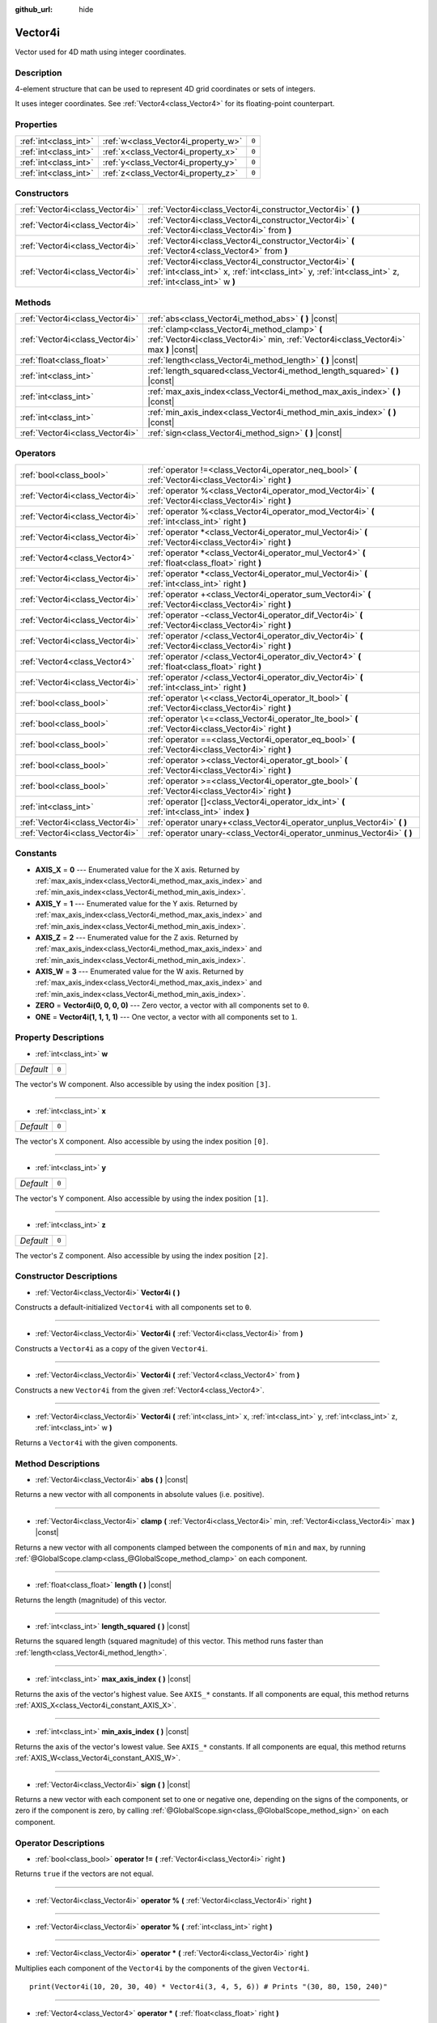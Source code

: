 :github_url: hide

.. DO NOT EDIT THIS FILE!!!
.. Generated automatically from Godot engine sources.
.. Generator: https://github.com/godotengine/godot/tree/master/doc/tools/make_rst.py.
.. XML source: https://github.com/godotengine/godot/tree/master/doc/classes/Vector4i.xml.

.. _class_Vector4i:

Vector4i
========

Vector used for 4D math using integer coordinates.

Description
-----------

4-element structure that can be used to represent 4D grid coordinates or sets of integers.

It uses integer coordinates. See :ref:`Vector4<class_Vector4>` for its floating-point counterpart.

Properties
----------

+-----------------------+-------------------------------------+-------+
| :ref:`int<class_int>` | :ref:`w<class_Vector4i_property_w>` | ``0`` |
+-----------------------+-------------------------------------+-------+
| :ref:`int<class_int>` | :ref:`x<class_Vector4i_property_x>` | ``0`` |
+-----------------------+-------------------------------------+-------+
| :ref:`int<class_int>` | :ref:`y<class_Vector4i_property_y>` | ``0`` |
+-----------------------+-------------------------------------+-------+
| :ref:`int<class_int>` | :ref:`z<class_Vector4i_property_z>` | ``0`` |
+-----------------------+-------------------------------------+-------+

Constructors
------------

+---------------------------------+---------------------------------------------------------------------------------------------------------------------------------------------------------------------+
| :ref:`Vector4i<class_Vector4i>` | :ref:`Vector4i<class_Vector4i_constructor_Vector4i>` **(** **)**                                                                                                    |
+---------------------------------+---------------------------------------------------------------------------------------------------------------------------------------------------------------------+
| :ref:`Vector4i<class_Vector4i>` | :ref:`Vector4i<class_Vector4i_constructor_Vector4i>` **(** :ref:`Vector4i<class_Vector4i>` from **)**                                                               |
+---------------------------------+---------------------------------------------------------------------------------------------------------------------------------------------------------------------+
| :ref:`Vector4i<class_Vector4i>` | :ref:`Vector4i<class_Vector4i_constructor_Vector4i>` **(** :ref:`Vector4<class_Vector4>` from **)**                                                                 |
+---------------------------------+---------------------------------------------------------------------------------------------------------------------------------------------------------------------+
| :ref:`Vector4i<class_Vector4i>` | :ref:`Vector4i<class_Vector4i_constructor_Vector4i>` **(** :ref:`int<class_int>` x, :ref:`int<class_int>` y, :ref:`int<class_int>` z, :ref:`int<class_int>` w **)** |
+---------------------------------+---------------------------------------------------------------------------------------------------------------------------------------------------------------------+

Methods
-------

+---------------------------------+----------------------------------------------------------------------------------------------------------------------------------------+
| :ref:`Vector4i<class_Vector4i>` | :ref:`abs<class_Vector4i_method_abs>` **(** **)** |const|                                                                              |
+---------------------------------+----------------------------------------------------------------------------------------------------------------------------------------+
| :ref:`Vector4i<class_Vector4i>` | :ref:`clamp<class_Vector4i_method_clamp>` **(** :ref:`Vector4i<class_Vector4i>` min, :ref:`Vector4i<class_Vector4i>` max **)** |const| |
+---------------------------------+----------------------------------------------------------------------------------------------------------------------------------------+
| :ref:`float<class_float>`       | :ref:`length<class_Vector4i_method_length>` **(** **)** |const|                                                                        |
+---------------------------------+----------------------------------------------------------------------------------------------------------------------------------------+
| :ref:`int<class_int>`           | :ref:`length_squared<class_Vector4i_method_length_squared>` **(** **)** |const|                                                        |
+---------------------------------+----------------------------------------------------------------------------------------------------------------------------------------+
| :ref:`int<class_int>`           | :ref:`max_axis_index<class_Vector4i_method_max_axis_index>` **(** **)** |const|                                                        |
+---------------------------------+----------------------------------------------------------------------------------------------------------------------------------------+
| :ref:`int<class_int>`           | :ref:`min_axis_index<class_Vector4i_method_min_axis_index>` **(** **)** |const|                                                        |
+---------------------------------+----------------------------------------------------------------------------------------------------------------------------------------+
| :ref:`Vector4i<class_Vector4i>` | :ref:`sign<class_Vector4i_method_sign>` **(** **)** |const|                                                                            |
+---------------------------------+----------------------------------------------------------------------------------------------------------------------------------------+

Operators
---------

+---------------------------------+-----------------------------------------------------------------------------------------------------------+
| :ref:`bool<class_bool>`         | :ref:`operator !=<class_Vector4i_operator_neq_bool>` **(** :ref:`Vector4i<class_Vector4i>` right **)**    |
+---------------------------------+-----------------------------------------------------------------------------------------------------------+
| :ref:`Vector4i<class_Vector4i>` | :ref:`operator %<class_Vector4i_operator_mod_Vector4i>` **(** :ref:`Vector4i<class_Vector4i>` right **)** |
+---------------------------------+-----------------------------------------------------------------------------------------------------------+
| :ref:`Vector4i<class_Vector4i>` | :ref:`operator %<class_Vector4i_operator_mod_Vector4i>` **(** :ref:`int<class_int>` right **)**           |
+---------------------------------+-----------------------------------------------------------------------------------------------------------+
| :ref:`Vector4i<class_Vector4i>` | :ref:`operator *<class_Vector4i_operator_mul_Vector4i>` **(** :ref:`Vector4i<class_Vector4i>` right **)** |
+---------------------------------+-----------------------------------------------------------------------------------------------------------+
| :ref:`Vector4<class_Vector4>`   | :ref:`operator *<class_Vector4i_operator_mul_Vector4>` **(** :ref:`float<class_float>` right **)**        |
+---------------------------------+-----------------------------------------------------------------------------------------------------------+
| :ref:`Vector4i<class_Vector4i>` | :ref:`operator *<class_Vector4i_operator_mul_Vector4i>` **(** :ref:`int<class_int>` right **)**           |
+---------------------------------+-----------------------------------------------------------------------------------------------------------+
| :ref:`Vector4i<class_Vector4i>` | :ref:`operator +<class_Vector4i_operator_sum_Vector4i>` **(** :ref:`Vector4i<class_Vector4i>` right **)** |
+---------------------------------+-----------------------------------------------------------------------------------------------------------+
| :ref:`Vector4i<class_Vector4i>` | :ref:`operator -<class_Vector4i_operator_dif_Vector4i>` **(** :ref:`Vector4i<class_Vector4i>` right **)** |
+---------------------------------+-----------------------------------------------------------------------------------------------------------+
| :ref:`Vector4i<class_Vector4i>` | :ref:`operator /<class_Vector4i_operator_div_Vector4i>` **(** :ref:`Vector4i<class_Vector4i>` right **)** |
+---------------------------------+-----------------------------------------------------------------------------------------------------------+
| :ref:`Vector4<class_Vector4>`   | :ref:`operator /<class_Vector4i_operator_div_Vector4>` **(** :ref:`float<class_float>` right **)**        |
+---------------------------------+-----------------------------------------------------------------------------------------------------------+
| :ref:`Vector4i<class_Vector4i>` | :ref:`operator /<class_Vector4i_operator_div_Vector4i>` **(** :ref:`int<class_int>` right **)**           |
+---------------------------------+-----------------------------------------------------------------------------------------------------------+
| :ref:`bool<class_bool>`         | :ref:`operator \<<class_Vector4i_operator_lt_bool>` **(** :ref:`Vector4i<class_Vector4i>` right **)**     |
+---------------------------------+-----------------------------------------------------------------------------------------------------------+
| :ref:`bool<class_bool>`         | :ref:`operator \<=<class_Vector4i_operator_lte_bool>` **(** :ref:`Vector4i<class_Vector4i>` right **)**   |
+---------------------------------+-----------------------------------------------------------------------------------------------------------+
| :ref:`bool<class_bool>`         | :ref:`operator ==<class_Vector4i_operator_eq_bool>` **(** :ref:`Vector4i<class_Vector4i>` right **)**     |
+---------------------------------+-----------------------------------------------------------------------------------------------------------+
| :ref:`bool<class_bool>`         | :ref:`operator ><class_Vector4i_operator_gt_bool>` **(** :ref:`Vector4i<class_Vector4i>` right **)**      |
+---------------------------------+-----------------------------------------------------------------------------------------------------------+
| :ref:`bool<class_bool>`         | :ref:`operator >=<class_Vector4i_operator_gte_bool>` **(** :ref:`Vector4i<class_Vector4i>` right **)**    |
+---------------------------------+-----------------------------------------------------------------------------------------------------------+
| :ref:`int<class_int>`           | :ref:`operator []<class_Vector4i_operator_idx_int>` **(** :ref:`int<class_int>` index **)**               |
+---------------------------------+-----------------------------------------------------------------------------------------------------------+
| :ref:`Vector4i<class_Vector4i>` | :ref:`operator unary+<class_Vector4i_operator_unplus_Vector4i>` **(** **)**                               |
+---------------------------------+-----------------------------------------------------------------------------------------------------------+
| :ref:`Vector4i<class_Vector4i>` | :ref:`operator unary-<class_Vector4i_operator_unminus_Vector4i>` **(** **)**                              |
+---------------------------------+-----------------------------------------------------------------------------------------------------------+

Constants
---------

.. _class_Vector4i_constant_AXIS_X:

.. _class_Vector4i_constant_AXIS_Y:

.. _class_Vector4i_constant_AXIS_Z:

.. _class_Vector4i_constant_AXIS_W:

.. _class_Vector4i_constant_ZERO:

.. _class_Vector4i_constant_ONE:

- **AXIS_X** = **0** --- Enumerated value for the X axis. Returned by :ref:`max_axis_index<class_Vector4i_method_max_axis_index>` and :ref:`min_axis_index<class_Vector4i_method_min_axis_index>`.

- **AXIS_Y** = **1** --- Enumerated value for the Y axis. Returned by :ref:`max_axis_index<class_Vector4i_method_max_axis_index>` and :ref:`min_axis_index<class_Vector4i_method_min_axis_index>`.

- **AXIS_Z** = **2** --- Enumerated value for the Z axis. Returned by :ref:`max_axis_index<class_Vector4i_method_max_axis_index>` and :ref:`min_axis_index<class_Vector4i_method_min_axis_index>`.

- **AXIS_W** = **3** --- Enumerated value for the W axis. Returned by :ref:`max_axis_index<class_Vector4i_method_max_axis_index>` and :ref:`min_axis_index<class_Vector4i_method_min_axis_index>`.

- **ZERO** = **Vector4i(0, 0, 0, 0)** --- Zero vector, a vector with all components set to ``0``.

- **ONE** = **Vector4i(1, 1, 1, 1)** --- One vector, a vector with all components set to ``1``.

Property Descriptions
---------------------

.. _class_Vector4i_property_w:

- :ref:`int<class_int>` **w**

+-----------+-------+
| *Default* | ``0`` |
+-----------+-------+

The vector's W component. Also accessible by using the index position ``[3]``.

----

.. _class_Vector4i_property_x:

- :ref:`int<class_int>` **x**

+-----------+-------+
| *Default* | ``0`` |
+-----------+-------+

The vector's X component. Also accessible by using the index position ``[0]``.

----

.. _class_Vector4i_property_y:

- :ref:`int<class_int>` **y**

+-----------+-------+
| *Default* | ``0`` |
+-----------+-------+

The vector's Y component. Also accessible by using the index position ``[1]``.

----

.. _class_Vector4i_property_z:

- :ref:`int<class_int>` **z**

+-----------+-------+
| *Default* | ``0`` |
+-----------+-------+

The vector's Z component. Also accessible by using the index position ``[2]``.

Constructor Descriptions
------------------------

.. _class_Vector4i_constructor_Vector4i:

- :ref:`Vector4i<class_Vector4i>` **Vector4i** **(** **)**

Constructs a default-initialized ``Vector4i`` with all components set to ``0``.

----

- :ref:`Vector4i<class_Vector4i>` **Vector4i** **(** :ref:`Vector4i<class_Vector4i>` from **)**

Constructs a ``Vector4i`` as a copy of the given ``Vector4i``.

----

- :ref:`Vector4i<class_Vector4i>` **Vector4i** **(** :ref:`Vector4<class_Vector4>` from **)**

Constructs a new ``Vector4i`` from the given :ref:`Vector4<class_Vector4>`.

----

- :ref:`Vector4i<class_Vector4i>` **Vector4i** **(** :ref:`int<class_int>` x, :ref:`int<class_int>` y, :ref:`int<class_int>` z, :ref:`int<class_int>` w **)**

Returns a ``Vector4i`` with the given components.

Method Descriptions
-------------------

.. _class_Vector4i_method_abs:

- :ref:`Vector4i<class_Vector4i>` **abs** **(** **)** |const|

Returns a new vector with all components in absolute values (i.e. positive).

----

.. _class_Vector4i_method_clamp:

- :ref:`Vector4i<class_Vector4i>` **clamp** **(** :ref:`Vector4i<class_Vector4i>` min, :ref:`Vector4i<class_Vector4i>` max **)** |const|

Returns a new vector with all components clamped between the components of ``min`` and ``max``, by running :ref:`@GlobalScope.clamp<class_@GlobalScope_method_clamp>` on each component.

----

.. _class_Vector4i_method_length:

- :ref:`float<class_float>` **length** **(** **)** |const|

Returns the length (magnitude) of this vector.

----

.. _class_Vector4i_method_length_squared:

- :ref:`int<class_int>` **length_squared** **(** **)** |const|

Returns the squared length (squared magnitude) of this vector. This method runs faster than :ref:`length<class_Vector4i_method_length>`.

----

.. _class_Vector4i_method_max_axis_index:

- :ref:`int<class_int>` **max_axis_index** **(** **)** |const|

Returns the axis of the vector's highest value. See ``AXIS_*`` constants. If all components are equal, this method returns :ref:`AXIS_X<class_Vector4i_constant_AXIS_X>`.

----

.. _class_Vector4i_method_min_axis_index:

- :ref:`int<class_int>` **min_axis_index** **(** **)** |const|

Returns the axis of the vector's lowest value. See ``AXIS_*`` constants. If all components are equal, this method returns :ref:`AXIS_W<class_Vector4i_constant_AXIS_W>`.

----

.. _class_Vector4i_method_sign:

- :ref:`Vector4i<class_Vector4i>` **sign** **(** **)** |const|

Returns a new vector with each component set to one or negative one, depending on the signs of the components, or zero if the component is zero, by calling :ref:`@GlobalScope.sign<class_@GlobalScope_method_sign>` on each component.

Operator Descriptions
---------------------

.. _class_Vector4i_operator_neq_bool:

- :ref:`bool<class_bool>` **operator !=** **(** :ref:`Vector4i<class_Vector4i>` right **)**

Returns ``true`` if the vectors are not equal.

----

.. _class_Vector4i_operator_mod_Vector4i:

- :ref:`Vector4i<class_Vector4i>` **operator %** **(** :ref:`Vector4i<class_Vector4i>` right **)**

----

- :ref:`Vector4i<class_Vector4i>` **operator %** **(** :ref:`int<class_int>` right **)**

----

.. _class_Vector4i_operator_mul_Vector4i:

- :ref:`Vector4i<class_Vector4i>` **operator *** **(** :ref:`Vector4i<class_Vector4i>` right **)**

Multiplies each component of the ``Vector4i`` by the components of the given ``Vector4i``.

::

    print(Vector4i(10, 20, 30, 40) * Vector4i(3, 4, 5, 6)) # Prints "(30, 80, 150, 240)"

----

- :ref:`Vector4<class_Vector4>` **operator *** **(** :ref:`float<class_float>` right **)**

Multiplies each component of the ``Vector4i`` by the given :ref:`float<class_float>`.

Returns a Vector4 value due to floating-point operations.

::

    print(Vector4i(10, 20, 30, 40) * 2) # Prints "(20, 40, 60, 80)"

----

- :ref:`Vector4i<class_Vector4i>` **operator *** **(** :ref:`int<class_int>` right **)**

Multiplies each component of the ``Vector4i`` by the given :ref:`int<class_int>`.

----

.. _class_Vector4i_operator_sum_Vector4i:

- :ref:`Vector4i<class_Vector4i>` **operator +** **(** :ref:`Vector4i<class_Vector4i>` right **)**

Adds each component of the ``Vector4i`` by the components of the given ``Vector4i``.

::

    print(Vector4i(10, 20, 30, 40) + Vector4i(3, 4, 5, 6)) # Prints "(13, 24, 35, 46)"

----

.. _class_Vector4i_operator_dif_Vector4i:

- :ref:`Vector4i<class_Vector4i>` **operator -** **(** :ref:`Vector4i<class_Vector4i>` right **)**

Subtracts each component of the ``Vector4i`` by the components of the given ``Vector4i``.

::

    print(Vector4i(10, 20, 30, 40) - Vector4i(3, 4, 5, 6)) # Prints "(7, 16, 25, 34)"

----

.. _class_Vector4i_operator_div_Vector4i:

- :ref:`Vector4i<class_Vector4i>` **operator /** **(** :ref:`Vector4i<class_Vector4i>` right **)**

Divides each component of the ``Vector4i`` by the components of the given ``Vector4i``.

::

    print(Vector4i(10, 20, 30, 40) / Vector4i(2, 5, 3, 4)) # Prints "(5, 4, 10, 10)"

----

- :ref:`Vector4<class_Vector4>` **operator /** **(** :ref:`float<class_float>` right **)**

Divides each component of the ``Vector4i`` by the given :ref:`float<class_float>`.

Returns a Vector4 value due to floating-point operations.

::

    print(Vector4i(10, 20, 30, 40) / 2 # Prints "(5, 10, 15, 20)"

----

- :ref:`Vector4i<class_Vector4i>` **operator /** **(** :ref:`int<class_int>` right **)**

Divides each component of the ``Vector4i`` by the given :ref:`int<class_int>`.

----

.. _class_Vector4i_operator_lt_bool:

- :ref:`bool<class_bool>` **operator <** **(** :ref:`Vector4i<class_Vector4i>` right **)**

Compares two ``Vector4i`` vectors by first checking if the X value of the left vector is less than the X value of the ``right`` vector. If the X values are exactly equal, then it repeats this check with the Y values of the two vectors, Z values of the two vectors, and then with the W values. This operator is useful for sorting vectors.

----

.. _class_Vector4i_operator_lte_bool:

- :ref:`bool<class_bool>` **operator <=** **(** :ref:`Vector4i<class_Vector4i>` right **)**

Compares two ``Vector4i`` vectors by first checking if the X value of the left vector is less than or equal to the X value of the ``right`` vector. If the X values are exactly equal, then it repeats this check with the Y values of the two vectors, Z values of the two vectors, and then with the W values. This operator is useful for sorting vectors.

----

.. _class_Vector4i_operator_eq_bool:

- :ref:`bool<class_bool>` **operator ==** **(** :ref:`Vector4i<class_Vector4i>` right **)**

Returns ``true`` if the vectors are exactly equal.

----

.. _class_Vector4i_operator_gt_bool:

- :ref:`bool<class_bool>` **operator >** **(** :ref:`Vector4i<class_Vector4i>` right **)**

Compares two ``Vector4i`` vectors by first checking if the X value of the left vector is greater than the X value of the ``right`` vector. If the X values are exactly equal, then it repeats this check with the Y values of the two vectors, Z values of the two vectors, and then with the W values. This operator is useful for sorting vectors.

----

.. _class_Vector4i_operator_gte_bool:

- :ref:`bool<class_bool>` **operator >=** **(** :ref:`Vector4i<class_Vector4i>` right **)**

Compares two ``Vector4i`` vectors by first checking if the X value of the left vector is greater than or equal to the X value of the ``right`` vector. If the X values are exactly equal, then it repeats this check with the Y values of the two vectors, Z values of the two vectors, and then with the W values. This operator is useful for sorting vectors.

----

.. _class_Vector4i_operator_idx_int:

- :ref:`int<class_int>` **operator []** **(** :ref:`int<class_int>` index **)**

Access vector components using their ``index``. ``v[0]`` is equivalent to ``v.x``, ``v[1]`` is equivalent to ``v.y``, ``v[2]`` is equivalent to ``v.z``, and ``v[3]`` is equivalent to ``v.w``.

----

.. _class_Vector4i_operator_unplus_Vector4i:

- :ref:`Vector4i<class_Vector4i>` **operator unary+** **(** **)**

Returns the same value as if the ``+`` was not there. Unary ``+`` does nothing, but sometimes it can make your code more readable.

----

.. _class_Vector4i_operator_unminus_Vector4i:

- :ref:`Vector4i<class_Vector4i>` **operator unary-** **(** **)**

Returns the negative value of the ``Vector4i``. This is the same as writing ``Vector4i(-v.x, -v.y, -v.z, -v.w)``. This operation flips the direction of the vector while keeping the same magnitude.

.. |virtual| replace:: :abbr:`virtual (This method should typically be overridden by the user to have any effect.)`
.. |const| replace:: :abbr:`const (This method has no side effects. It doesn't modify any of the instance's member variables.)`
.. |vararg| replace:: :abbr:`vararg (This method accepts any number of arguments after the ones described here.)`
.. |constructor| replace:: :abbr:`constructor (This method is used to construct a type.)`
.. |static| replace:: :abbr:`static (This method doesn't need an instance to be called, so it can be called directly using the class name.)`
.. |operator| replace:: :abbr:`operator (This method describes a valid operator to use with this type as left-hand operand.)`
